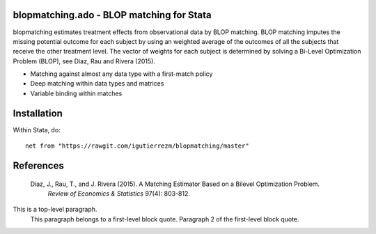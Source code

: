 blopmatching.ado - BLOP matching for Stata
==========================================

blopmatching estimates treatment effects from observational data by BLOP matching.
BLOP matching imputes the missing potential outcome for each subject by using an weighted average
of the outcomes of all the subjects that receive the other treatment level.
The vector of weights for each subject is determined by solving a Bi-Level Optimization Problem (BLOP),
see Díaz, Rau and Rivera (2015).


* Matching against almost any data type with a first-match policy
* Deep matching within data types and matrices
* Variable binding within matches


Installation
============

Within Stata, do::

  net from "https://rawgit.com/igutierrezm/blopmatching/master"


References
==========

 Diaz, J., Rau, T., and J. Rivera (2015). A Matching Estimator Based on a Bilevel Optimization Problem. 
    *Review of Economics & Statistics* 97(4): 803-812.

This is a top-level paragraph.
    This paragraph belongs to a first-level block quote.
    Paragraph 2 of the first-level block quote.
    
.. Update README.rst
